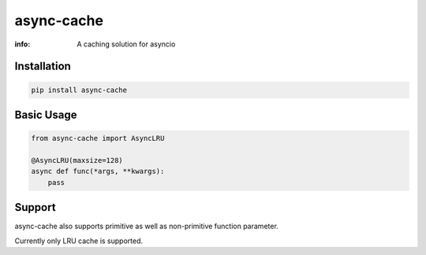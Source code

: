 async-cache
===========
:info: A caching solution for asyncio

.. image:: https://img.shields.io/pypi/v/async-cache.svg
    :target: https://pypi.python.org/pypi/async-cache

Installation
------------

.. code-block:: shell

    pip install async-cache

Basic Usage
-----------

.. code-block:: python

    from async-cache import AsyncLRU
    
    @AsyncLRU(maxsize=128)
    async def func(*args, **kwargs):
        pass

Support
-------

async-cache also supports primitive as well as non-primitive function parameter.

Currently only LRU cache is supported.
